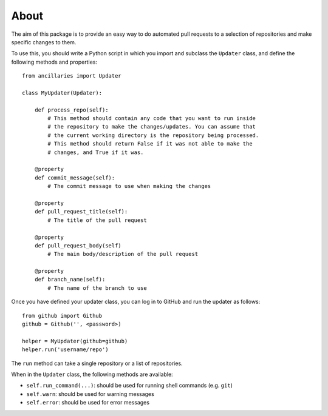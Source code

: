 About
=====

The aim of this package is to provide an easy way to do automated pull requests
to a selection of repositories and make specific changes to them.

To use this, you should write a Python script in which you import and subclass
the ``Updater`` class, and define the following methods and properties::

    from ancillaries import Updater

    class MyUpdater(Updater):

        def process_repo(self):
            # This method should contain any code that you want to run inside
            # the repository to make the changes/updates. You can assume that
            # the current working directory is the repository being processed.
            # This method should return False if it was not able to make the
            # changes, and True if it was.

        @property
        def commit_message(self):
            # The commit message to use when making the changes

        @property
        def pull_request_title(self):
            # The title of the pull request

        @property
        def pull_request_body(self)
            # The main body/description of the pull request

        @property
        def branch_name(self):
            # The name of the branch to use

Once you have defined your updater class, you can log in to GitHub and
run the updater as follows::

    from github import Github
    github = Github('', <password>)

    helper = MyUpdater(github=github)
    helper.run('username/repo')

The ``run`` method can take a single repository or a list of repositories.

When in the ``Updater`` class, the following methods are available:

* ``self.run_command(...)``: should be used for running shell commands (e.g.
  ``git``)

* ``self.warn``: should be used for warning messages

* ``self.error``: should be used for error messages
